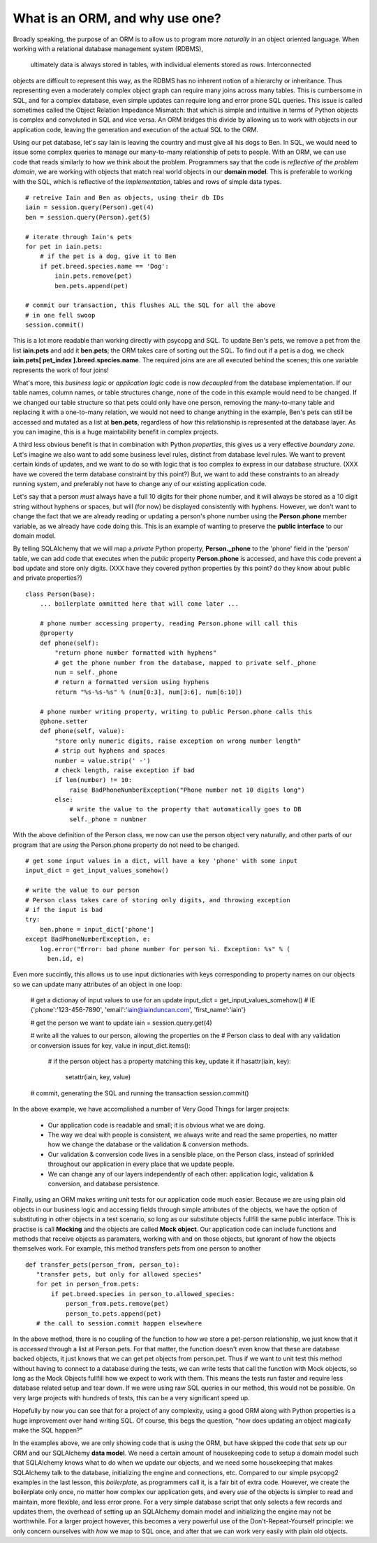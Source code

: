 What is an ORM, and why use one?
================================

Broadly speaking, the purpose of an ORM is to allow us to program more *naturally* in
an object oriented language. When working with a relational database management system (RDBMS),
 ultimately data is always stored in tables, with individual elements stored as rows. Interconnected
objects are difficult to represent this way, as the RDBMS has no inherent notion
of a hierarchy or inheritance. Thus representing even a moderately complex object graph can require many
joins across many tables. This is cumbersome in SQL,
and for a complex database, even simple updates can require long and error prone SQL queries.
This issue is called sometimes called the Object Relation Impedance Mismatch: that which
is simple and intuitive in terms of Python objects is complex and convoluted in SQL and
vice versa. An ORM bridges this divide by allowing us to work with objects in our application code,
leaving the generation and execution of the actual SQL to the ORM.

Using our pet database, let's say Iain is leaving the
country and must give all his dogs to Ben. In SQL, we would need to issue some complex queries to 
manage our many-to-many relationship of pets to people.  With an ORM, we can use code 
that reads similarly to how we think about the problem. Programmers say that the code
is *reflective of the problem domain*, we are working with objects that match real
world objects in our **domain model**. This is preferable to working with the SQL, which 
is reflective of the *implementation*, tables and rows of simple data types.  ::

    # retreive Iain and Ben as objects, using their db IDs
    iain = session.query(Person).get(4)
    ben = session.query(Person).get(5)

    # iterate through Iain's pets
    for pet in iain.pets:
        # if the pet is a dog, give it to Ben
        if pet.breed.species.name == 'Dog':
            iain.pets.remove(pet)
            ben.pets.append(pet)

    # commit our transaction, this flushes ALL the SQL for all the above
    # in one fell swoop
    session.commit()        

This is a lot more readable than working directly with psycopg and SQL.
To update Ben's pets, we remove a pet from the list **iain.pets** and add it
**ben.pets**; the ORM takes care of sorting out the SQL. To find out if a pet is a dog,
we check **iain.pets[ pet_index ].breed.species.name**. The required joins are 
are all executed behind the scenes; this one variable represents the work of four joins! 

What's more, this *business logic* or *application logic* code is now *decoupled* from 
the database implementation.  If our table names, column names, or table structures change, 
none of the code in this example would need to be changed.
If we changed our table structure so that pets could only have one person, removing
the many-to-many table and replacing it with a one-to-many relation, we would not need to change anything 
in the example, Ben's pets can still be accessed and mutated as a list at **ben.pets**,
regardless of how this relationship is represented at the database layer.
As you can imagine, this is a huge maintability benefit in complex projects.

A third less obvious benefit is that in combination with Python *properties*,
this gives us a very effective *boundary zone*.  Let's imagine we also want to add some business
level rules, distinct from database level rules. We want to prevent certain kinds
of updates, and we want to do so with logic that is too complex to express in our database structure.
(XXX have we covered the term database constraint by this point?)
But, we want to add these constraints to an already running system, and preferably not have
to change any of our existing application code. 

Let's say that a person *must* always have a full 10 digits for their phone number, and it will
always be stored as a 10 digit string without hyphens or spaces, but will (for now) be displayed
consistently with hyphens. However, we don't want to change the fact that we are already reading or updating
a person's phone number  using the  **Person.phone** member variable, as we already have code doing this.
This is an example of wanting to preserve the **public interface** to our domain model.

By telling SQLAlchemy that we will map a *private* Python property, **Person._phone** 
to the 'phone' field in the 'person' table, we can
add code that executes when the *public* property **Person.phone** is accessed,
and have this code prevent a bad update and store only digits. 
(XXX have they covered python properties by this point? do they know about public and private properties?) ::

    class Person(base):
        ... boilerplate ommitted here that will come later ...        
        
        # phone number accessing property, reading Person.phone will call this
        @property
        def phone(self):
            "return phone number formatted with hyphens"
            # get the phone number from the database, mapped to private self._phone
            num = self._phone
            # return a formatted version using hyphens
            return "%s-%s-%s" % (num[0:3], num[3:6], num[6:10])

        # phone number writing property, writing to public Person.phone calls this 
        @phone.setter 
        def phone(self, value):
            "store only numeric digits, raise exception on wrong number length"
            # strip out hyphens and spaces
            number = value.strip(' -')
            # check length, raise exception if bad
            if len(number) != 10:
                raise BadPhoneNumberException("Phone number not 10 digits long")
            else:
                # write the value to the property that automatically goes to DB
                self._phone = numbner


With the above definition of the Person class, we now can use the person object
very naturally, and other parts of our program that are *using* the Person.phone property
do not need to be changed. ::

    # get some input values in a dict, will have a key 'phone' with some input
    input_dict = get_input_values_somehow()
    
    # write the value to our person
    # Person class takes care of storing only digits, and throwing exception
    # if the input is bad  
    try:
        ben.phone = input_dict['phone']
    except BadPhoneNumberException, e:
        log.error("Error: bad phone number for person %i. Exception: %s" % (
          ben.id, e)


Even more succintly, this allows us to use input dictionaries with keys
corresponding to property names on our objects so we can update many attributes
of an object in one loop:
    
    # get a dictionay of input values to use for an update 
    input_dict = get_input_values_somehow()
    # IE {'phone':'123-456-7890', 'email':'iain@iainduncan.com', 'first_name':'iain'}
    
    # get the person we want to update
    iain = session.query.get(4)

    # write all the values to our person, allowing the properties on the 
    # Person class to deal with any validation or conversion issues
    for key, value in input_dict.items():
        
        # if the person object has a property matching this key, update it
        if hasattr(iain, key):
            setattr(iain, key, value)    

    # commit, generating the SQL and running the transaction
    session.commit()
   

In the above example, we have accomplished a number of Very Good Things for 
larger projects:

    * Our application code is readable and small; it is obvious what we are doing.
    * The way we deal with people is consistent, we always write and read the
      same properties, no matter how we change the database or the validation & conversion methods.
    * Our validation & conversion code lives in a sensible place, on the Person
      class, instead of sprinkled throughout our application in every place that we update people.
    * We can change any of our layers independently of each other: application logic, 
      validation & conversion, and database persistence.



Finally, using an ORM makes writing unit tests for our application code much easier.
Because we are using plain old objects in our business logic and accessing fields
through simple attributes of the objects, we have the option of substituting in other
objects in a test scenario, so long as our substitute objects fullfill the same public interface.
This is practise is call **Mocking** and the objects are called **Mock object**. 
Our application code can include functions and methods
that receive objects as paramaters, working with and on those objects, but ignorant
of how the objects themselves work.  For example, this method transfers pets from one person
to another :: 
   
     def transfer_pets(person_from, person_to):
        "transfer pets, but only for allowed species"
        for pet in person_from.pets:
            if pet.breed.species in person_to.allowed_species:
                person_from.pets.remove(pet)
                person_to.pets.append(pet)
        # the call to session.commit happen elsewhere

In the above method, there is no coupling of the function to *how* we store a 
pet-person relationship, we just know that it is *accessed* through a list at Person.pets.
For that matter, the function doesn't even know that these are database backed objects,
it just knows that we can get pet objects from person.pet.
Thus if we want to unit test this method without having to connect to a database during
the tests, we can write tests that call the function with Mock objects, so long as the
Mock Objects fullfill how we expect to work with them. This means the tests  
run faster and require less database related setup and tear down.
If we were using raw SQL queries in our method, this would not be possible. On very 
large projects with hundreds of tests, this can be a very significant speed up.

Hopefully by now you can see that for a project of any complexity, using a good ORM
along with Python properties is a huge improvement over hand writing SQL. Of course, this
begs the question, "how does updating an object magically make the SQL happen?"

In the examples above, we are only showing code that is *using* the ORM, but have 
skipped the code that *sets up* our ORM and our SQLAlchemy **data model**. 
We need a certain amount of housekeeping 
code to setup a domain model such that SQLAlchemy knows what to do when we update our
objects, and we need some housekeeping that makes SQLAlchemy talk to the database, initializing the
engine and connections, etc. Compared to our simple psycopg2 examples in the last
lesson, this *boilerplate*, as programmers call it, is a fair bit of extra code. 
However, we create the boilerplate only once, no matter how complex our application gets,
and every *use* of the objects is simpler to read and maintain, more flexible, and 
less error prone. For a very simple database script that only selects a few records
and updates them, the overhead of setting up an SQLAlchemy domain model and initializing
the engine may not be worthwhile. For a larger project however, this becomes
a very powerful use of the Don't-Repeat-Yourself principle: we only concern ourselves
with *how* we map to SQL once, and after that we can work very easily with plain old objects.



